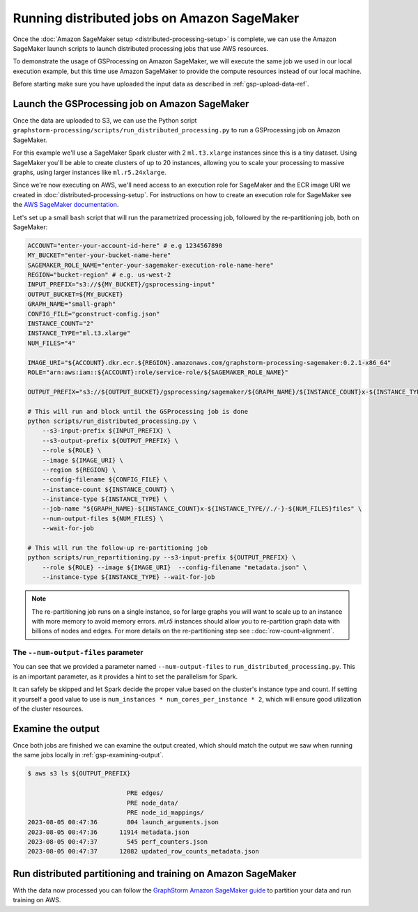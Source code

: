 Running distributed jobs on Amazon SageMaker
============================================

Once the :doc:`Amazon SageMaker setup <distributed-processing-setup>` is complete, we can
use the Amazon SageMaker launch scripts to launch distributed processing
jobs that use AWS resources.

To demonstrate the usage of GSProcessing on Amazon SageMaker, we will execute the same job we used in our local
execution example, but this time use Amazon SageMaker to provide the compute resources instead of our
local machine.

Before starting make sure you have uploaded the input data as described in :ref:`gsp-upload-data-ref`.

Launch the GSProcessing job on Amazon SageMaker
-----------------------------------------------

Once the data are uploaded to S3, we can use the Python script
``graphstorm-processing/scripts/run_distributed_processing.py``
to run a GSProcessing job on Amazon SageMaker.

For this example we'll use a SageMaker Spark cluster with 2 ``ml.t3.xlarge`` instances
since this is a tiny dataset. Using SageMaker you'll be able to create clusters
of up to 20 instances, allowing you to scale your processing to massive graphs,
using larger instances like ``ml.r5.24xlarge``.

Since we're now executing on AWS, we'll need access to an execution role
for SageMaker and the ECR image URI we created in :doc:`distributed-processing-setup`.
For instructions on how to create an execution role for SageMaker
see the `AWS SageMaker documentation <https://docs.aws.amazon.com/sagemaker/latest/dg/sagemaker-roles.html#sagemaker-roles-create-execution-role>`_.

Let's set up a small ``bash`` script that will run the parametrized processing
job, followed by the re-partitioning job, both on SageMaker:

.. code-block:: bash

    ACCOUNT="enter-your-account-id-here" # e.g 1234567890
    MY_BUCKET="enter-your-bucket-name-here"
    SAGEMAKER_ROLE_NAME="enter-your-sagemaker-execution-role-name-here"
    REGION="bucket-region" # e.g. us-west-2
    INPUT_PREFIX="s3://${MY_BUCKET}/gsprocessing-input"
    OUTPUT_BUCKET=${MY_BUCKET}
    GRAPH_NAME="small-graph"
    CONFIG_FILE="gconstruct-config.json"
    INSTANCE_COUNT="2"
    INSTANCE_TYPE="ml.t3.xlarge"
    NUM_FILES="4"

    IMAGE_URI="${ACCOUNT}.dkr.ecr.${REGION}.amazonaws.com/graphstorm-processing-sagemaker:0.2.1-x86_64"
    ROLE="arn:aws:iam::${ACCOUNT}:role/service-role/${SAGEMAKER_ROLE_NAME}"

    OUTPUT_PREFIX="s3://${OUTPUT_BUCKET}/gsprocessing/sagemaker/${GRAPH_NAME}/${INSTANCE_COUNT}x-${INSTANCE_TYPE}-${NUM_FILES}files/"

    # This will run and block until the GSProcessing job is done
    python scripts/run_distributed_processing.py \
        --s3-input-prefix ${INPUT_PREFIX} \
        --s3-output-prefix ${OUTPUT_PREFIX} \
        --role ${ROLE} \
        --image ${IMAGE_URI} \
        --region ${REGION} \
        --config-filename ${CONFIG_FILE} \
        --instance-count ${INSTANCE_COUNT} \
        --instance-type ${INSTANCE_TYPE} \
        --job-name "${GRAPH_NAME}-${INSTANCE_COUNT}x-${INSTANCE_TYPE//./-}-${NUM_FILES}files" \
        --num-output-files ${NUM_FILES} \
        --wait-for-job

    # This will run the follow-up re-partitioning job
    python scripts/run_repartitioning.py --s3-input-prefix ${OUTPUT_PREFIX} \
        --role ${ROLE} --image ${IMAGE_URI}  --config-filename "metadata.json" \
        --instance-type ${INSTANCE_TYPE} --wait-for-job


.. note::

    The re-partitioning job runs on a single instance, so for large graphs you will
    want to scale up to an instance with more memory to avoid memory errors. `ml.r5` instances
    should allow you to re-partition graph data with billions of nodes and edges.
    For more details on the re-partitioning step see ::doc:`row-count-alignment`.

The ``--num-output-files`` parameter
^^^^^^^^^^^^^^^^^^^^^^^^^^^^^^^^^^^^

You can see that we provided a parameter named
``--num-output-files`` to ``run_distributed_processing.py``. This is an
important parameter, as it provides a hint to set the parallelism for Spark.

It can safely be skipped and let Spark decide the proper value based on the cluster's
instance type and count. If setting it yourself a good value to use is
``num_instances * num_cores_per_instance * 2``, which will ensure good
utilization of the cluster resources.


Examine the output
------------------

Once both jobs are finished we can examine the output created, which
should match the output we saw when running the same jobs locally
in :ref:`gsp-examining-output`.


.. code-block:: bash

    $ aws s3 ls ${OUTPUT_PREFIX}

                               PRE edges/
                               PRE node_data/
                               PRE node_id_mappings/
    2023-08-05 00:47:36        804 launch_arguments.json
    2023-08-05 00:47:36      11914 metadata.json
    2023-08-05 00:47:37        545 perf_counters.json
    2023-08-05 00:47:37      12082 updated_row_counts_metadata.json

Run distributed partitioning and training on Amazon SageMaker
-------------------------------------------------------------

With the data now processed you can follow the
`GraphStorm Amazon SageMaker guide
<https://graphstorm.readthedocs.io/en/latest/scale/sagemaker.html#run-graphstorm-on-sagemaker>`_
to partition your data and run training on AWS.

